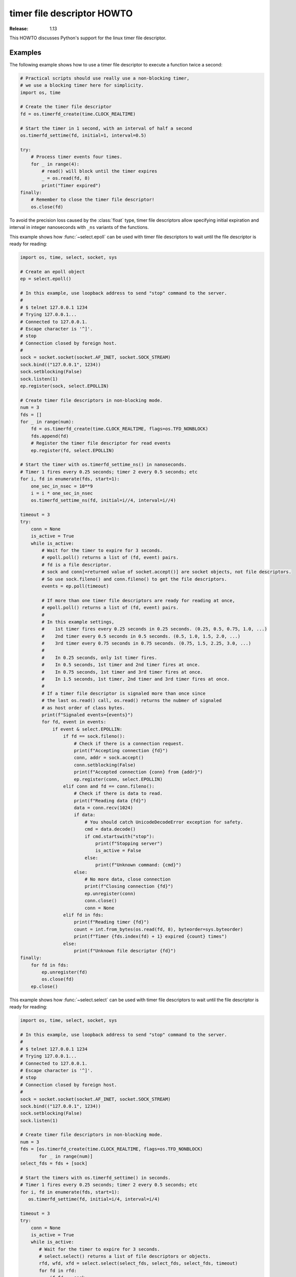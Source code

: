 .. _timerfd-howto:

*****************************
  timer file descriptor HOWTO
*****************************

:Release: 1.13

This HOWTO discusses Python's support for the linux timer file descriptor.


Examples
========

The following example shows how to use a timer file descriptor
to execute a function twice a second:

.. code-block:: python

   # Practical scripts should use really use a non-blocking timer,
   # we use a blocking timer here for simplicity.
   import os, time

   # Create the timer file descriptor
   fd = os.timerfd_create(time.CLOCK_REALTIME)

   # Start the timer in 1 second, with an interval of half a second
   os.timerfd_settime(fd, initial=1, interval=0.5)

   try:
       # Process timer events four times.
       for _ in range(4):
           # read() will block until the timer expires
           _ = os.read(fd, 8)
           print("Timer expired")
   finally:
       # Remember to close the timer file descriptor!
       os.close(fd)

To avoid the precision loss caused by the :class:`float` type,
timer file descriptors allow specifying initial expiration and interval
in integer nanoseconds with ``_ns`` variants of the functions.

This example shows how :func:`~select.epoll` can be used with timer file
descriptors to wait until the file descriptor is ready for reading:

.. code-block:: python

   import os, time, select, socket, sys

   # Create an epoll object
   ep = select.epoll()

   # In this example, use loopback address to send "stop" command to the server.
   #
   # $ telnet 127.0.0.1 1234
   # Trying 127.0.0.1...
   # Connected to 127.0.0.1.
   # Escape character is '^]'.
   # stop
   # Connection closed by foreign host.
   #
   sock = socket.socket(socket.AF_INET, socket.SOCK_STREAM)
   sock.bind(("127.0.0.1", 1234))
   sock.setblocking(False)
   sock.listen(1)
   ep.register(sock, select.EPOLLIN)

   # Create timer file descriptors in non-blocking mode.
   num = 3
   fds = []
   for _ in range(num):
       fd = os.timerfd_create(time.CLOCK_REALTIME, flags=os.TFD_NONBLOCK)
       fds.append(fd)
       # Register the timer file descriptor for read events
       ep.register(fd, select.EPOLLIN)

   # Start the timer with os.timerfd_settime_ns() in nanoseconds.
   # Timer 1 fires every 0.25 seconds; timer 2 every 0.5 seconds; etc
   for i, fd in enumerate(fds, start=1):
       one_sec_in_nsec = 10**9
       i = i * one_sec_in_nsec
       os.timerfd_settime_ns(fd, initial=i//4, interval=i//4)

   timeout = 3
   try:
       conn = None
       is_active = True
       while is_active:
           # Wait for the timer to expire for 3 seconds.
           # epoll.poll() returns a list of (fd, event) pairs.
           # fd is a file descriptor.
           # sock and conn[=returned value of socket.accept()] are socket objects, not file descriptors.
           # So use sock.fileno() and conn.fileno() to get the file descriptors.
           events = ep.poll(timeout)

           # If more than one timer file descriptors are ready for reading at once,
           # epoll.poll() returns a list of (fd, event) pairs.
           #
           # In this example settings,
           #    1st timer fires every 0.25 seconds in 0.25 seconds. (0.25, 0.5, 0.75, 1.0, ...)
           #    2nd timer every 0.5 seconds in 0.5 seconds. (0.5, 1.0, 1.5, 2.0, ...)
           #    3rd timer every 0.75 seconds in 0.75 seconds. (0.75, 1.5, 2.25, 3.0, ...)
           #
           #    In 0.25 seconds, only 1st timer fires.
           #    In 0.5 seconds, 1st timer and 2nd timer fires at once.
           #    In 0.75 seconds, 1st timer and 3rd timer fires at once.
           #    In 1.5 seconds, 1st timer, 2nd timer and 3rd timer fires at once.
           #
           # If a timer file descriptor is signaled more than once since
           # the last os.read() call, os.read() returns the nubmer of signaled
           # as host order of class bytes.
           print(f"Signaled events={events}")
           for fd, event in events:
               if event & select.EPOLLIN:
                   if fd == sock.fileno():
                       # Check if there is a connection request.
                       print(f"Accepting connection {fd}")
                       conn, addr = sock.accept()
                       conn.setblocking(False)
                       print(f"Accepted connection {conn} from {addr}")
                       ep.register(conn, select.EPOLLIN)
                   elif conn and fd == conn.fileno():
                       # Check if there is data to read.
                       print(f"Reading data {fd}")
                       data = conn.recv(1024)
                       if data:
                           # You should catch UnicodeDecodeError exception for safety.
                           cmd = data.decode()
                           if cmd.startswith("stop"):
                               print(f"Stopping server")
                               is_active = False
                           else:
                               print(f"Unknown command: {cmd}")
                       else:
                           # No more data, close connection
                           print(f"Closing connection {fd}")
                           ep.unregister(conn)
                           conn.close()
                           conn = None
                   elif fd in fds:
                       print(f"Reading timer {fd}")
                       count = int.from_bytes(os.read(fd, 8), byteorder=sys.byteorder)
                       print(f"Timer {fds.index(fd) + 1} expired {count} times")
                   else:
                       print(f"Unknown file descriptor {fd}")
   finally:
       for fd in fds:
           ep.unregister(fd)
           os.close(fd)
       ep.close()

This example shows how :func:`~select.select` can be used with timer file
descriptors to wait until the file descriptor is ready for reading:

.. code-block:: python

   import os, time, select, socket, sys

   # In this example, use loopback address to send "stop" command to the server.
   #
   # $ telnet 127.0.0.1 1234
   # Trying 127.0.0.1...
   # Connected to 127.0.0.1.
   # Escape character is '^]'.
   # stop
   # Connection closed by foreign host.
   #
   sock = socket.socket(socket.AF_INET, socket.SOCK_STREAM)
   sock.bind(("127.0.0.1", 1234))
   sock.setblocking(False)
   sock.listen(1)

   # Create timer file descriptors in non-blocking mode.
   num = 3
   fds = [os.timerfd_create(time.CLOCK_REALTIME, flags=os.TFD_NONBLOCK)
          for _ in range(num)]
   select_fds = fds + [sock]

   # Start the timers with os.timerfd_settime() in seconds.
   # Timer 1 fires every 0.25 seconds; timer 2 every 0.5 seconds; etc
   for i, fd in enumerate(fds, start=1):
      os.timerfd_settime(fd, initial=i/4, interval=i/4)

   timeout = 3
   try:
       conn = None
       is_active = True
       while is_active:
          # Wait for the timer to expire for 3 seconds.
          # select.select() returns a list of file descriptors or objects.
          rfd, wfd, xfd = select.select(select_fds, select_fds, select_fds, timeout)
          for fd in rfd:
              if fd == sock:
                  # Check if there is a connection request.
                  print(f"Accepting connection {fd}")
                  conn, addr = sock.accept()
                  conn.setblocking(False)
                  print(f"Accepted connection {conn} from {addr}")
                  select_fds.append(conn)
              elif conn and fd == conn:
                  # Check if there is data to read.
                  print(f"Reading data {fd}")
                  data = conn.recv(1024)
                  if data:
                      # You should catch UnicodeDecodeError exception for safety.
                      cmd = data.decode()
                      if cmd.startswith("stop"):
                          print(f"Stopping server")
                          is_active = False
                      else:
                          print(f"Unknown command: {cmd}")
                  else:
                      # No more data, close connection
                      print(f"Closing connection {fd}")
                      select_fds.remove(conn)
                      conn.close()
                      conn = None
              elif fd in fds:
                  print(f"Reading timer {fd}")
                  count = int.from_bytes(os.read(fd, 8), byteorder=sys.byteorder)
                  print(f"Timer {fds.index(fd) + 1} expired {count} times")
              else:
                  print(f"Unknown file descriptor {fd}")
   finally:
       for fd in fds:
          os.close(fd)
       sock.close()
       sock = None

